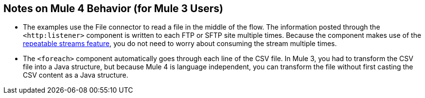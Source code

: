== Notes on Mule 4 Behavior (for Mule 3 Users)

* The examples use the File connector to read a file in the middle of the flow. The information posted through the `<http:listener>` component is written to each FTP or SFTP site multiple times. Because the component makes use of the xref:mule-runtime::streaming-about.adoc[repeatable streams feature], you do not need to worry about consuming the stream multiple times.

* The `<foreach>` component automatically goes through each line of the CSV file. In Mule 3, you had to transform the CSV file into a Java structure, but because Mule 4 is language independent, you can transform the file without first casting the CSV content as a Java structure.
